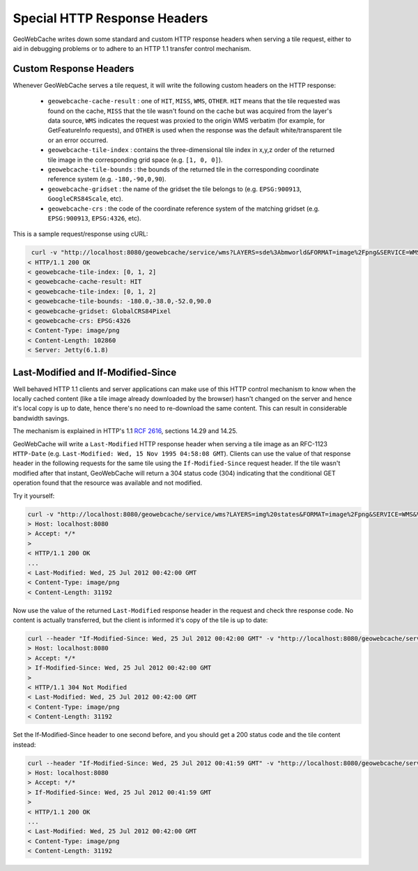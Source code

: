 .. _responseheaders:

Special HTTP Response Headers
=============================

GeoWebCache writes down some standard and custom HTTP response headers when serving a tile request, either to aid in debugging
problems or to adhere to an HTTP 1.1 transfer control mechanism.

Custom Response Headers
-----------------------

Whenever GeoWebCache serves a tile request, it will write the following custom headers on the HTTP response:

 * ``geowebcache-cache-result`` : one of ``HIT``, ``MISS``, ``WMS``, ``OTHER``. ``HIT`` means that the tile requested
   was found on the cache, ``MISS`` that the tile wasn't found on the cache but was acquired from the layer's data source,
   ``WMS`` indicates the request was proxied to the origin WMS verbatim (for example, for GetFeatureInfo requests), and 
   ``OTHER`` is used when the response was the default white/transparent tile or an error occurred.
 * ``geowebcache-tile-index`` : contains the three-dimensional tile index in x,y,z order of the returned tile image in the corresponding grid space (e.g. ``[1, 0, 0]``).
 * ``geowebcache-tile-bounds`` : the bounds of the returned tile in the corresponding coordinate reference system (e.g. ``-180,-90,0,90``). 
 * ``geowebcache-gridset`` : the name of the gridset the tile belongs to (e.g. ``EPSG:900913``, ``GoogleCRS84Scale``, etc).
 * ``geowebcache-crs`` : the code of the coordinate reference system of the matching gridset (e.g. ``EPSG:900913``, ``EPSG:4326``, etc).
 
This is a sample request/response using cURL:

.. code-block:: xml

  curl -v "http://localhost:8080/geowebcache/service/wms?LAYERS=sde%3Abmworld&FORMAT=image%2Fpng&SERVICE=WMS&VERSION=1.1.1&REQUEST=GetMap&STYLES=&SRS=EPSG%3A4326&BBOX=-180,-38,-52,90&WIDTH=256&HEIGHT=256&tiled=true">/dev/null 
 < HTTP/1.1 200 OK
 < geowebcache-tile-index: [0, 1, 2]
 < geowebcache-cache-result: HIT
 < geowebcache-tile-index: [0, 1, 2]
 < geowebcache-tile-bounds: -180.0,-38.0,-52.0,90.0
 < geowebcache-gridset: GlobalCRS84Pixel
 < geowebcache-crs: EPSG:4326
 < Content-Type: image/png
 < Content-Length: 102860
 < Server: Jetty(6.1.8)
 

Last-Modified and If-Modified-Since
-----------------------------------

Well behaved HTTP 1.1 clients and server applications can make use of this HTTP control mechanism to know when the
locally cached content (like a tile image already downloaded by the browser) hasn't changed on the server and hence 
it's local copy is up to date, hence there's no need to re-download the same content.
This can result in considerable bandwidth savings.

The mechanism is explained in HTTP's 1.1 `RCF 2616 <http://www.w3.org/Protocols/rfc2616/rfc2616-sec14.html>`_, sections 14.29 and 14.25.

GeoWebCache will write a ``Last-Modified`` HTTP response header when serving a tile image as an RFC-1123 ``HTTP-Date`` \
(e.g. ``Last-Modified: Wed, 15 Nov 1995 04:58:08 GMT``). Clients can use the value of
that response header in the following requests for the same tile using the ``If-Modified-Since`` request header.
If the tile wasn't modified after that instant, GeoWebCache will return a 304 status code (304) indicating that the
conditional GET operation found that the resource was available and not modified.

Try it yourself:

.. code-block:: xml

 curl -v "http://localhost:8080/geowebcache/service/wms?LAYERS=img%20states&FORMAT=image%2Fpng&SERVICE=WMS&VERSION=1.1.1&REQUEST=GetMap&STYLES=&EXCEPTIONS=application%2Fvnd.ogc.se_inimage&SRS=EPSG%3A4326&BBOX=-135,45,-90,90&WIDTH=256&HEIGHT=256">/dev/null 
 > Host: localhost:8080
 > Accept: */*
 >
 < HTTP/1.1 200 OK
 ...
 < Last-Modified: Wed, 25 Jul 2012 00:42:00 GMT
 < Content-Type: image/png
 < Content-Length: 31192

Now use the value of the returned ``Last-Modified`` response header in the request and check thre response code. No content is 
actually transferred, but the client is informed it's copy of the tile is up to date:


.. code-block:: xml

 curl --header "If-Modified-Since: Wed, 25 Jul 2012 00:42:00 GMT" -v "http://localhost:8080/geowebcache/service/wms?...">/dev/null 
 > Host: localhost:8080
 > Accept: */*
 > If-Modified-Since: Wed, 25 Jul 2012 00:42:00 GMT
 > 
 < HTTP/1.1 304 Not Modified
 < Last-Modified: Wed, 25 Jul 2012 00:42:00 GMT
 < Content-Type: image/png
 < Content-Length: 31192

Set the If-Modified-Since header to one second before, and you should get a 200 status code and the tile content instead:

.. code-block:: xml

 curl --header "If-Modified-Since: Wed, 25 Jul 2012 00:41:59 GMT" -v "http://localhost:8080/geowebcache/service/wms?...">/dev/null 
 > Host: localhost:8080
 > Accept: */*
 > If-Modified-Since: Wed, 25 Jul 2012 00:41:59 GMT
 > 
 < HTTP/1.1 200 OK
 ...
 < Last-Modified: Wed, 25 Jul 2012 00:42:00 GMT
 < Content-Type: image/png
 < Content-Length: 31192


